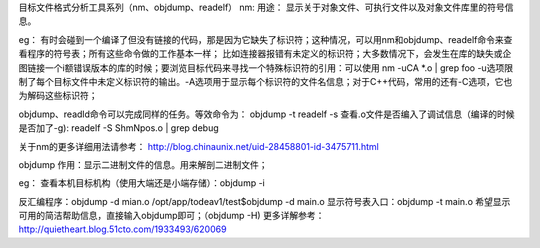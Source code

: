 目标文件格式分析工具系列（nm、objdump、readelf）
nm:
用途：
显示关于对象文件、可执行文件以及对象文件库里的符号信息。

eg：
有时会碰到一个编译了但没有链接的代码，那是因为它缺失了标识符；这种情况，可以用nm和objdump、readelf命令来查看程序的符号表；所有这些命令做的工作基本一样；
比如连接器报错有未定义的标识符；大多数情况下，会发生在库的缺失或企图链接一个i额错误版本的库的时候；要浏览目标代码来寻找一个特殊标识符的引用：可以使用
nm -uCA *.o | grep foo
-u选项限制了每个目标文件中未定义标识符的输出。-A选项用于显示每个标识符的文件名信息；对于C++代码，常用的还有-C选项，它也为解码这些标识符；

objdump、readld命令可以完成同样的任务。等效命令为：
objdump  -t
readelf -s
查看.o文件是否编入了调试信息（编译的时候是否加了-g):
readelf -S ShmNpos.o | grep debug


关于nm的更多详细用法请参考：
http://blog.chinaunix.net/uid-28458801-id-3475711.html


objdump
作用：显示二进制文件的信息。用来解剖二进制文件；

eg：
查看本机目标机构（使用大端还是小端存储）：objdump -i

反汇编程序：objdump -d mian.o
/opt/app/todeav1/test$objdump -d main.o
显示符号表入口：objdump  -t main.o
希望显示可用的简洁帮助信息，直接输入objdump即可；（objdump -H)
更多详解参考：http://quietheart.blog.51cto.com/1933493/620069


